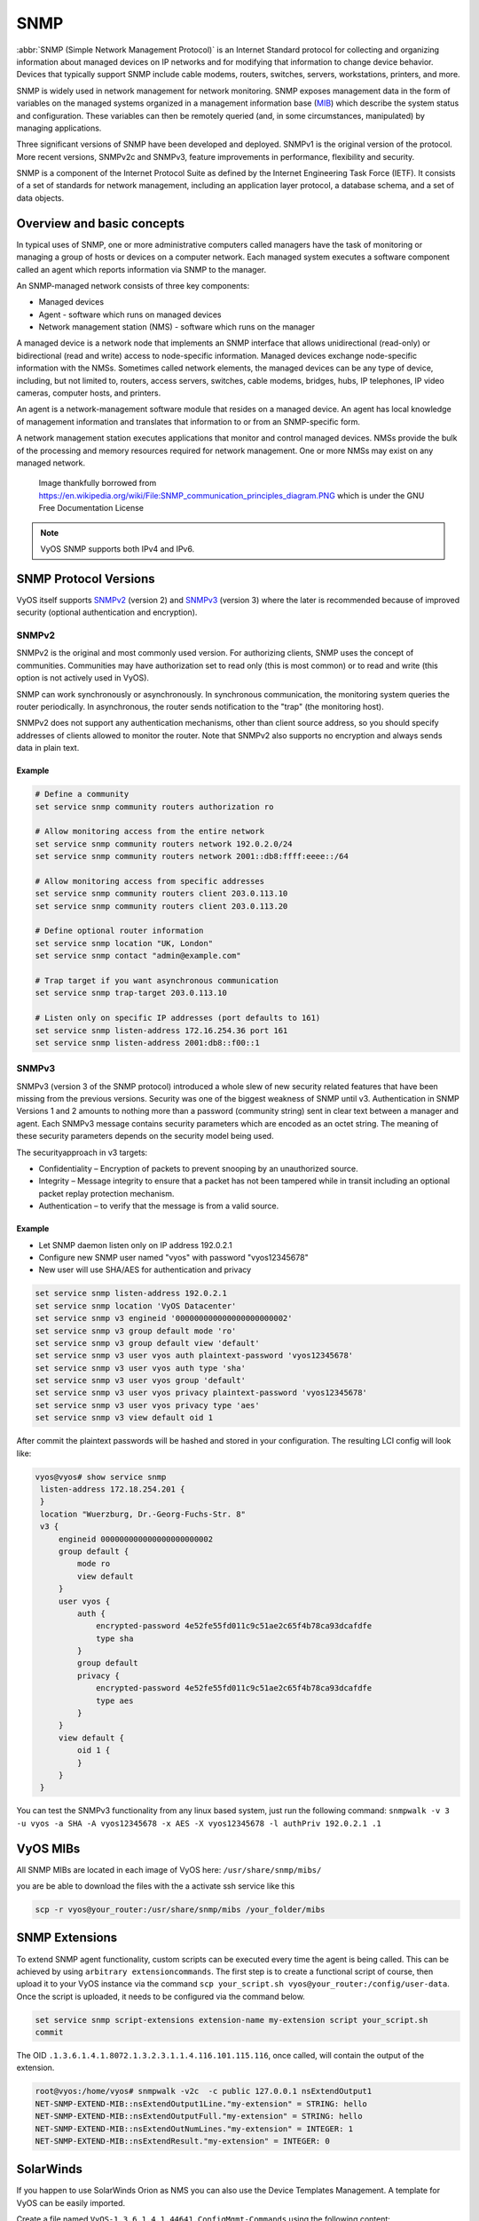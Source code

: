 .. _snmp:

####
SNMP
####

:abbr:`SNMP (Simple Network Management Protocol)` is an Internet Standard
protocol for collecting and organizing information about managed devices on
IP networks and for modifying that information to change device behavior.
Devices that typically support SNMP include cable modems, routers, switches,
servers, workstations, printers, and more.

SNMP is widely used in network management for network monitoring. SNMP exposes
management data in the form of variables on the managed systems organized in
a management information base (MIB_) which describe the system status and
configuration. These variables can then be remotely queried (and, in some
circumstances, manipulated) by managing applications.

Three significant versions of SNMP have been developed and deployed. SNMPv1 is
the original version of the protocol. More recent versions, SNMPv2c and SNMPv3,
feature improvements in performance, flexibility and security.

SNMP is a component of the Internet Protocol Suite as defined by the Internet
Engineering Task Force (IETF). It consists of a set of standards for network
management, including an application layer protocol, a database schema, and a
set of data objects.

Overview and basic concepts
===========================

In typical uses of SNMP, one or more administrative computers called managers
have the task of monitoring or managing a group of hosts or devices on a
computer network. Each managed system executes a software component called an
agent which reports information via SNMP to the manager.

An SNMP-managed network consists of three key components:

* Managed devices
* Agent - software which runs on managed devices
* Network management station (NMS) - software which runs on the manager

A managed device is a network node that implements an SNMP interface that
allows unidirectional (read-only) or bidirectional (read and write) access to
node-specific information. Managed devices exchange node-specific information
with the NMSs. Sometimes called network elements, the managed devices can be
any type of device, including, but not limited to, routers, access servers,
switches, cable modems, bridges, hubs, IP telephones, IP video cameras,
computer hosts, and printers.

An agent is a network-management software module that resides on a managed
device. An agent has local knowledge of management information and translates
that information to or from an SNMP-specific form.

A network management station executes applications that monitor and control
managed devices. NMSs provide the bulk of the processing and memory resources
required for network management. One or more NMSs may exist on any managed
network.

.. figure:: /_static/images/service_snmp_communication_principles_diagram.png
   :scale: 20 %
   :alt: Principle of SNMP Communication

   Image thankfully borrowed from
   https://en.wikipedia.org/wiki/File:SNMP_communication_principles_diagram.PNG
   which is under the GNU Free Documentation License

.. note:: VyOS SNMP supports both IPv4 and IPv6.

SNMP Protocol Versions
======================

VyOS itself supports SNMPv2_ (version 2) and SNMPv3_ (version 3) where the
later is recommended because of improved security (optional authentication and
encryption).

SNMPv2
------

SNMPv2 is the original and most commonly used version. For authorizing clients,
SNMP uses the concept of communities. Communities may have authorization set
to read only (this is most common) or to read and write (this option is not
actively used in VyOS).

SNMP can work synchronously or asynchronously. In synchronous communication,
the monitoring system queries the router periodically. In asynchronous, the
router sends notification to the "trap" (the monitoring host).

SNMPv2 does not support any authentication mechanisms, other than client source
address, so you should specify addresses of clients allowed to monitor the
router. Note that SNMPv2 also supports no encryption and always sends data in
plain text.

Example
^^^^^^^

.. code-block:: none

  # Define a community
  set service snmp community routers authorization ro

  # Allow monitoring access from the entire network
  set service snmp community routers network 192.0.2.0/24
  set service snmp community routers network 2001::db8:ffff:eeee::/64

  # Allow monitoring access from specific addresses
  set service snmp community routers client 203.0.113.10
  set service snmp community routers client 203.0.113.20

  # Define optional router information
  set service snmp location "UK, London"
  set service snmp contact "admin@example.com"

  # Trap target if you want asynchronous communication
  set service snmp trap-target 203.0.113.10

  # Listen only on specific IP addresses (port defaults to 161)
  set service snmp listen-address 172.16.254.36 port 161
  set service snmp listen-address 2001:db8::f00::1


SNMPv3
------

SNMPv3 (version 3 of the SNMP protocol) introduced a whole slew of new security
related features that have been missing from the previous versions. Security
was one of the biggest weakness of SNMP until v3. Authentication in SNMP
Versions 1 and 2 amounts to nothing more than a password (community string)
sent in clear text between a manager and agent. Each SNMPv3 message contains
security parameters which are encoded as an octet string. The meaning of these
security parameters depends on the security model being used.

The securityapproach in v3 targets:

* Confidentiality – Encryption of packets to prevent snooping by an
  unauthorized source.

* Integrity – Message integrity to ensure that a packet has not been tampered
  while in transit including an optional packet replay protection mechanism.

* Authentication – to verify that the message is from a valid source.

Example
^^^^^^^

* Let SNMP daemon listen only on IP address 192.0.2.1
* Configure new SNMP user named "vyos" with password "vyos12345678"
* New user will use SHA/AES for authentication and privacy

.. code-block:: none

  set service snmp listen-address 192.0.2.1
  set service snmp location 'VyOS Datacenter'
  set service snmp v3 engineid '000000000000000000000002'
  set service snmp v3 group default mode 'ro'
  set service snmp v3 group default view 'default'
  set service snmp v3 user vyos auth plaintext-password 'vyos12345678'
  set service snmp v3 user vyos auth type 'sha'
  set service snmp v3 user vyos group 'default'
  set service snmp v3 user vyos privacy plaintext-password 'vyos12345678'
  set service snmp v3 user vyos privacy type 'aes'
  set service snmp v3 view default oid 1

After commit the plaintext passwords will be hashed and stored in your
configuration. The resulting LCI config will look like:

.. code-block:: none

  vyos@vyos# show service snmp
   listen-address 172.18.254.201 {
   }
   location "Wuerzburg, Dr.-Georg-Fuchs-Str. 8"
   v3 {
       engineid 000000000000000000000002
       group default {
           mode ro
           view default
       }
       user vyos {
           auth {
               encrypted-password 4e52fe55fd011c9c51ae2c65f4b78ca93dcafdfe
               type sha
           }
           group default
           privacy {
               encrypted-password 4e52fe55fd011c9c51ae2c65f4b78ca93dcafdfe
               type aes
           }
       }
       view default {
           oid 1 {
           }
       }
   }

You can test the SNMPv3 functionality from any linux based system, just run the
following command: ``snmpwalk -v 3 -u vyos -a SHA -A vyos12345678 -x AES
-X vyos12345678 -l authPriv 192.0.2.1 .1``

VyOS MIBs
=========

All SNMP MIBs are located in each image of VyOS here: ``/usr/share/snmp/mibs/``

you are be able to download the files with the a activate ssh service like this

.. code-block:: none

  scp -r vyos@your_router:/usr/share/snmp/mibs /your_folder/mibs

SNMP Extensions
===============

To extend SNMP agent functionality, custom scripts can be executed every time
the agent is being called. This can be achieved by using
``arbitrary extensioncommands``. The first step is to create a functional
script of course, then upload it to your VyOS instance via the command
``scp your_script.sh vyos@your_router:/config/user-data``.
Once the script is uploaded, it needs to be configured via the command below.


.. code-block:: none

  set service snmp script-extensions extension-name my-extension script your_script.sh
  commit

.. stop_vyoslinter

The OID ``.1.3.6.1.4.1.8072.1.3.2.3.1.1.4.116.101.115.116``, once called, will
contain the output of the extension.

.. start_vyoslinter

.. code-block:: none

  root@vyos:/home/vyos# snmpwalk -v2c  -c public 127.0.0.1 nsExtendOutput1
  NET-SNMP-EXTEND-MIB::nsExtendOutput1Line."my-extension" = STRING: hello
  NET-SNMP-EXTEND-MIB::nsExtendOutputFull."my-extension" = STRING: hello
  NET-SNMP-EXTEND-MIB::nsExtendOutNumLines."my-extension" = INTEGER: 1
  NET-SNMP-EXTEND-MIB::nsExtendResult."my-extension" = INTEGER: 0

SolarWinds
==========

If you happen to use SolarWinds Orion as NMS you can also use the Device
Templates Management. A template for VyOS can be easily imported.

.. stop_vyoslinter

Create a file named ``VyOS-1.3.6.1.4.1.44641.ConfigMgmt-Commands`` using the
following content:


.. code-block:: none

  <Configuration-Management Device="VyOS" SystemOID="1.3.6.1.4.1.44641">
      <Commands>
          <Command Name="Reset" Value="set terminal width 0${CRLF}set terminal length 0"/>
          <Command Name="Reboot" Value="reboot${CRLF}Yes"/>
          <Command Name="EnterConfigMode" Value="configure"/>
          <Command Name="ExitConfigMode" Value="commit${CRLF}exit"/>
          <Command Name="DownloadConfig" Value="show configuration commands"/>
          <Command Name="SaveConfig" Value="commit${CRLF}save"/>
          <Command Name="Version" Value="show version"/>
          <Command Name="MenuBased" Value="False"/>
          <Command Name="VirtualPrompt" Value=":~"/>
      </Commands>
  </Configuration-Management>

.. _MIB: https://en.wikipedia.org/wiki/Management_information_base
.. _SNMPv2: https://en.wikipedia.org/wiki/Simple_Network_Management_Protocol#Version_2
.. _SNMPv3: https://en.wikipedia.org/wiki/Simple_Network_Management_Protocol#Version_3

.. start_vyoslinter